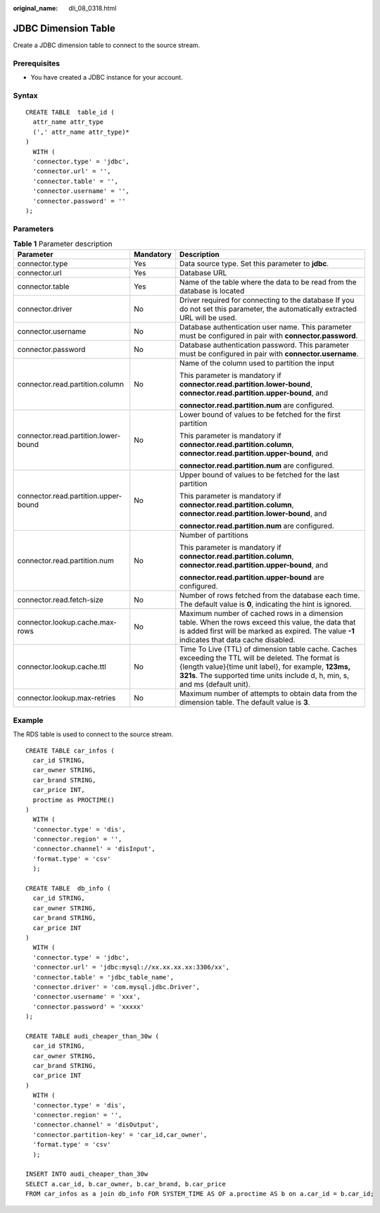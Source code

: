 :original_name: dli_08_0318.html

.. _dli_08_0318:

JDBC Dimension Table
====================

Create a JDBC dimension table to connect to the source stream.

Prerequisites
-------------

-  You have created a JDBC instance for your account.

Syntax
------

::

   CREATE TABLE  table_id (
     attr_name attr_type
     (',' attr_name attr_type)*
   )
     WITH (
     'connector.type' = 'jdbc',
     'connector.url' = '',
     'connector.table' = '',
     'connector.username' = '',
     'connector.password' = ''
   );

Parameters
----------

.. table:: **Table 1** Parameter description

   +--------------------------------------+-----------------------+-------------------------------------------------------------------------------------------------------------------------------------------------------------------------------------------------------------------------------------------+
   | Parameter                            | Mandatory             | Description                                                                                                                                                                                                                               |
   +======================================+=======================+===========================================================================================================================================================================================================================================+
   | connector.type                       | Yes                   | Data source type. Set this parameter to **jdbc**.                                                                                                                                                                                         |
   +--------------------------------------+-----------------------+-------------------------------------------------------------------------------------------------------------------------------------------------------------------------------------------------------------------------------------------+
   | connector.url                        | Yes                   | Database URL                                                                                                                                                                                                                              |
   +--------------------------------------+-----------------------+-------------------------------------------------------------------------------------------------------------------------------------------------------------------------------------------------------------------------------------------+
   | connector.table                      | Yes                   | Name of the table where the data to be read from the database is located                                                                                                                                                                  |
   +--------------------------------------+-----------------------+-------------------------------------------------------------------------------------------------------------------------------------------------------------------------------------------------------------------------------------------+
   | connector.driver                     | No                    | Driver required for connecting to the database If you do not set this parameter, the automatically extracted URL will be used.                                                                                                            |
   +--------------------------------------+-----------------------+-------------------------------------------------------------------------------------------------------------------------------------------------------------------------------------------------------------------------------------------+
   | connector.username                   | No                    | Database authentication user name. This parameter must be configured in pair with **connector.password**.                                                                                                                                 |
   +--------------------------------------+-----------------------+-------------------------------------------------------------------------------------------------------------------------------------------------------------------------------------------------------------------------------------------+
   | connector.password                   | No                    | Database authentication password. This parameter must be configured in pair with **connector.username**.                                                                                                                                  |
   +--------------------------------------+-----------------------+-------------------------------------------------------------------------------------------------------------------------------------------------------------------------------------------------------------------------------------------+
   | connector.read.partition.column      | No                    | Name of the column used to partition the input                                                                                                                                                                                            |
   |                                      |                       |                                                                                                                                                                                                                                           |
   |                                      |                       | This parameter is mandatory if **connector.read.partition.lower-bound**, **connector.read.partition.upper-bound**, and                                                                                                                    |
   |                                      |                       |                                                                                                                                                                                                                                           |
   |                                      |                       | **connector.read.partition.num** are configured.                                                                                                                                                                                          |
   +--------------------------------------+-----------------------+-------------------------------------------------------------------------------------------------------------------------------------------------------------------------------------------------------------------------------------------+
   | connector.read.partition.lower-bound | No                    | Lower bound of values to be fetched for the first partition                                                                                                                                                                               |
   |                                      |                       |                                                                                                                                                                                                                                           |
   |                                      |                       | This parameter is mandatory if **connector.read.partition.column**, **connector.read.partition.upper-bound**, and                                                                                                                         |
   |                                      |                       |                                                                                                                                                                                                                                           |
   |                                      |                       | **connector.read.partition.num** are configured.                                                                                                                                                                                          |
   +--------------------------------------+-----------------------+-------------------------------------------------------------------------------------------------------------------------------------------------------------------------------------------------------------------------------------------+
   | connector.read.partition.upper-bound | No                    | Upper bound of values to be fetched for the last partition                                                                                                                                                                                |
   |                                      |                       |                                                                                                                                                                                                                                           |
   |                                      |                       | This parameter is mandatory if **connector.read.partition.column**, **connector.read.partition.lower-bound**, and                                                                                                                         |
   |                                      |                       |                                                                                                                                                                                                                                           |
   |                                      |                       | **connector.read.partition.num** are configured.                                                                                                                                                                                          |
   +--------------------------------------+-----------------------+-------------------------------------------------------------------------------------------------------------------------------------------------------------------------------------------------------------------------------------------+
   | connector.read.partition.num         | No                    | Number of partitions                                                                                                                                                                                                                      |
   |                                      |                       |                                                                                                                                                                                                                                           |
   |                                      |                       | This parameter is mandatory if **connector.read.partition.column**, **connector.read.partition.upper-bound**, and                                                                                                                         |
   |                                      |                       |                                                                                                                                                                                                                                           |
   |                                      |                       | **connector.read.partition.upper-bound** are configured.                                                                                                                                                                                  |
   +--------------------------------------+-----------------------+-------------------------------------------------------------------------------------------------------------------------------------------------------------------------------------------------------------------------------------------+
   | connector.read.fetch-size            | No                    | Number of rows fetched from the database each time. The default value is **0**, indicating the hint is ignored.                                                                                                                           |
   +--------------------------------------+-----------------------+-------------------------------------------------------------------------------------------------------------------------------------------------------------------------------------------------------------------------------------------+
   | connector.lookup.cache.max-rows      | No                    | Maximum number of cached rows in a dimension table. When the rows exceed this value, the data that is added first will be marked as expired. The value **-1** indicates that data cache disabled.                                         |
   +--------------------------------------+-----------------------+-------------------------------------------------------------------------------------------------------------------------------------------------------------------------------------------------------------------------------------------+
   | connector.lookup.cache.ttl           | No                    | Time To Live (TTL) of dimension table cache. Caches exceeding the TTL will be deleted. The format is {length value}{time unit label}, for example, **123ms, 321s**. The supported time units include d, h, min, s, and ms (default unit). |
   +--------------------------------------+-----------------------+-------------------------------------------------------------------------------------------------------------------------------------------------------------------------------------------------------------------------------------------+
   | connector.lookup.max-retries         | No                    | Maximum number of attempts to obtain data from the dimension table. The default value is **3**.                                                                                                                                           |
   +--------------------------------------+-----------------------+-------------------------------------------------------------------------------------------------------------------------------------------------------------------------------------------------------------------------------------------+

Example
-------

The RDS table is used to connect to the source stream.

::

   CREATE TABLE car_infos (
     car_id STRING,
     car_owner STRING,
     car_brand STRING,
     car_price INT,
     proctime as PROCTIME()
   )
     WITH (
     'connector.type' = 'dis',
     'connector.region' = '',
     'connector.channel' = 'disInput',
     'format.type' = 'csv'
     );

   CREATE TABLE  db_info (
     car_id STRING,
     car_owner STRING,
     car_brand STRING,
     car_price INT
   )
     WITH (
     'connector.type' = 'jdbc',
     'connector.url' = 'jdbc:mysql://xx.xx.xx.xx:3306/xx',
     'connector.table' = 'jdbc_table_name',
     'connector.driver' = 'com.mysql.jdbc.Driver',
     'connector.username' = 'xxx',
     'connector.password' = 'xxxxx'
   );

   CREATE TABLE audi_cheaper_than_30w (
     car_id STRING,
     car_owner STRING,
     car_brand STRING,
     car_price INT
   )
     WITH (
     'connector.type' = 'dis',
     'connector.region' = '',
     'connector.channel' = 'disOutput',
     'connector.partition-key' = 'car_id,car_owner',
     'format.type' = 'csv'
     );

   INSERT INTO audi_cheaper_than_30w
   SELECT a.car_id, b.car_owner, b.car_brand, b.car_price
   FROM car_infos as a join db_info FOR SYSTEM_TIME AS OF a.proctime AS b on a.car_id = b.car_id;
